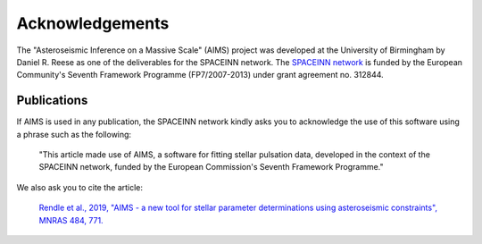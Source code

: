Acknowledgements
================


The "Asteroseismic Inference on a Massive Scale" (AIMS) project was developed
at the University of Birmingham by Daniel R. Reese as one of the deliverables
for the SPACEINN network.  The `SPACEINN network <http://www.spaceinn.eu>`_ is
funded by the European Community's Seventh Framework Programme (FP7/2007-2013)
under grant agreement no. 312844.

Publications
------------

If AIMS is used in any publication, the SPACEINN network kindly asks you to
acknowledge the use of this software using a phrase such as the following:

  "This article made use of AIMS, a software for fitting stellar pulsation
  data, developed in the context of the SPACEINN network, funded by the
  European Commission's Seventh Framework Programme."

We also ask you to cite the article:

  `Rendle et al., 2019, "AIMS - a new tool for stellar parameter determinations
  using asteroseismic constraints", MNRAS 484, 771.
  <https://ui.adsabs.harvard.edu/abs/2019MNRAS.484..771R/abstract>`_
